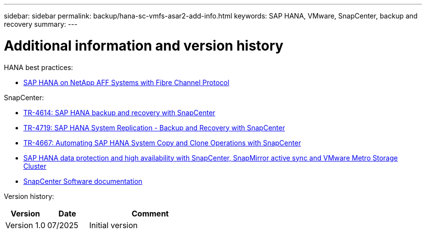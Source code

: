 ---
sidebar: sidebar
permalink: backup/hana-sc-vmfs-asar2-add-info.html
keywords: SAP HANA, VMware, SnapCenter, backup and recovery
summary: 
---

= Additional information and version history

:hardbreaks:
:nofooter:
:icons: font
:linkattrs:
:imagesdir: ../media/

HANA best practices:

* https://docs.netapp.com/us-en/netapp-solutions-sap/bp/saphana_aff_fc_introduction.html#sap-hana-tailored-data-center-integration[SAP HANA on NetApp AFF Systems with Fibre Channel Protocol]

SnapCenter:

* https://docs.netapp.com/us-en/netapp-solutions-sap/backup/saphana-br-scs-overview.html[TR-4614: SAP HANA backup and recovery with SnapCenter]
* https://docs.netapp.com/us-en/netapp-solutions-sap/backup/saphana-sr-scs-sap-hana-system-replication-overview.html[TR-4719: SAP HANA System Replication - Backup and Recovery with SnapCenter]
* https://docs.netapp.com/us-en/netapp-solutions-sap/lifecycle/sc-copy-clone-introduction.html[TR-4667: Automating SAP HANA System Copy and Clone Operations with SnapCenter]
* https://docs.netapp.com/us-en/netapp-solutions-sap/backup/hana-sc-vmware-smas-scope.html[SAP HANA data protection and high availability with SnapCenter&#44; SnapMirror active sync and VMware Metro Storage Cluster]
* https://docs.netapp.com/us-en/snapcenter/index.html[SnapCenter Software documentation]

Version history:

[width="100%",cols="20%,20%,60%",options="header",]
|===
|Version |Date |Comment
|Version 1.0 |07/2025 |Initial version
|===
